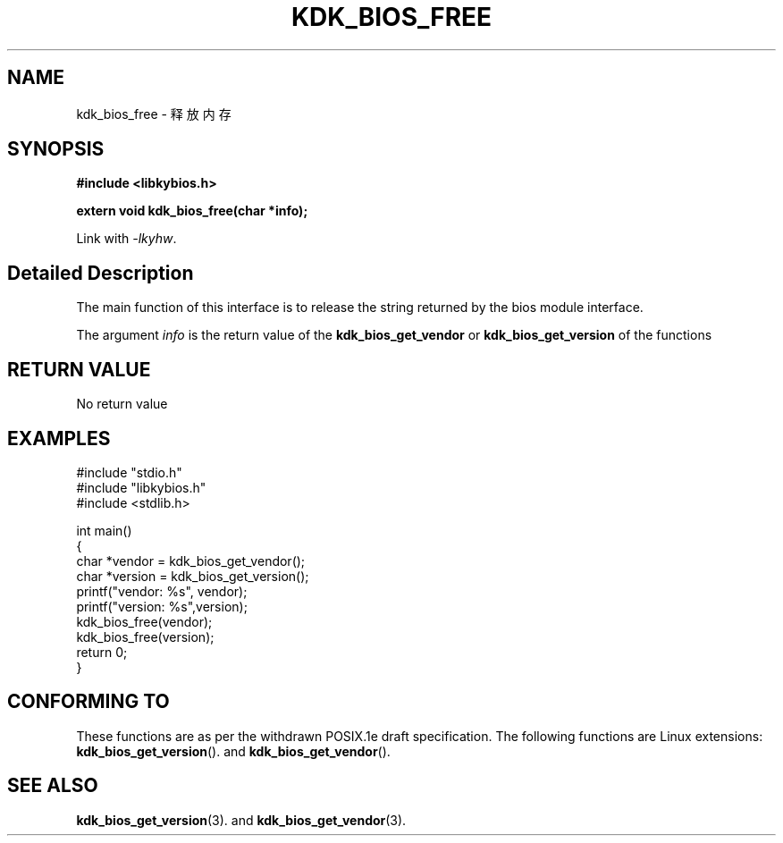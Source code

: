 .TH "KDK_BIOS_FREE" 3 "Thu Aug 14 2023" "Linux Programmer's Manual" \"
.SH NAME
kdk_bios_free - 释放内存
.SH SYNOPSIS
.nf
.B #include <libkybios.h>
.sp
.BI "extern void kdk_bios_free(char *info);"
.sp
Link with \fI\-lkyhw\fP.
.SH "Detailed Description"
The main function of this interface is to release the string returned by the bios module interface.
.PP
The argument
.I info
is the return value of the 
.BI kdk_bios_get_vendor
or 
.BI kdk_bios_get_version
of the functions
.SH "RETURN VALUE"
No return value
.SH EXAMPLES
.EX
#include "stdio.h"
#include "libkybios.h"
#include <stdlib.h>
.PP
int main()
{
    char *vendor = kdk_bios_get_vendor();
    char *version = kdk_bios_get_version();
    printf("vendor: %s", vendor);
    printf("version: %s",version);
    kdk_bios_free(vendor);
    kdk_bios_free(version);
    return 0;
}

.SH "CONFORMING TO"
These functions are as per the withdrawn POSIX.1e draft specification.
The following functions are Linux extensions:
.BR kdk_bios_get_version ().
and
.BR kdk_bios_get_vendor ().
.SH "SEE ALSO"
.BR kdk_bios_get_version (3).
and
.BR kdk_bios_get_vendor (3).